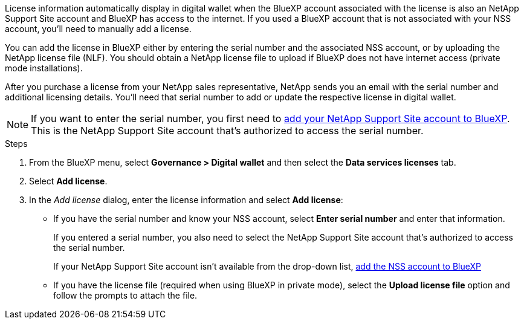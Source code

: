 License information automatically display in digital wallet when the BlueXP account associated with the license is also an NetApp Support Site account and BlueXP has access to the internet. If you used a BlueXP account that is not associated with your NSS account, you'll need to manually add a license. 

You can add the license in BlueXP either by entering the serial number and the associated NSS account, or by uploading the NetApp license file (NLF). You should obtain a NetApp license file to upload if BlueXP does not have internet access (private mode installations).

After you purchase a license from your NetApp sales representative, NetApp sends you an email with the serial number and additional licensing details. You'll need that serial number to add or update the respective license in digital wallet.

NOTE: If you want to enter the serial number, you first need to https://docs.netapp.com/us-en/bluexp-setup-admin/task-adding-nss-accounts.html[add your NetApp Support Site account to BlueXP^]. This is the NetApp Support Site account that's authorized to access the serial number.

.Steps

. From the BlueXP menu, select *Governance > Digital wallet* and then select the *Data services licenses* tab.

. Select *Add license*.

. In the _Add license_ dialog, enter the license information and select *Add license*:
+
* If you have the serial number and know your NSS account, select *Enter serial number* and enter that information.
+
If you entered a serial number, you also need to select the NetApp Support Site account that's authorized to access the serial number.
+
If your NetApp Support Site account isn't available from the drop-down list, https://docs.netapp.com/us-en/bluexp-setup-admin/task-adding-nss-accounts.html[add the NSS account to BlueXP^]

* If you have the license file (required when using BlueXP in private mode), select the *Upload license file* option and follow the prompts to attach the file.
